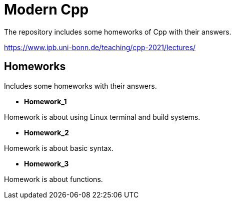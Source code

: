= Modern Cpp

The repository includes some homeworks of Cpp with their answers.

https://www.ipb.uni-bonn.de/teaching/cpp-2021/lectures/

== Homeworks

Includes some homeworks with their answers.

* *Homework_1*

Homework is about using Linux terminal and build systems.

* *Homework_2*

Homework is about basic syntax.

* *Homework_3*

Homework is about functions.


